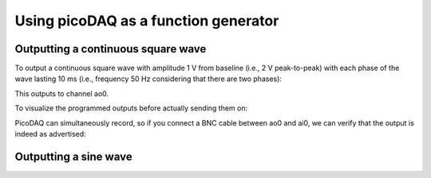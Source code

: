 .. _cookbook-funcoutput1:

Using picoDAQ as a function generator
=====================================

Outputting a continuous square wave
-----------------------------------

To output a continuous square wave with amplitude 1 V from baseline
(i.e., 2 V peak-to-peak) with each phase of the wave lasting 10 ms
(i.e., frequency 50 Hz considering that there are two phases):

.. literalinclude :: _static/code/cookbook/recipe_fo1a.py

This outputs to channel ao0.

To visualize the programmed outputs before actually sending them on:

.. literalinclude :: _static/code/cookbook/recipe_fo1b.py

.. image:: _static/imgs/cookbook/recipe_fo1b.png
   :width: 500
   :align: center

           

PicoDAQ can simultaneously record, so if you connect a BNC cable
between ao0 and ai0, we can verify that the output is indeed as
advertised:

.. literalinclude :: _static/code/cookbook/recipe_fo1c.py

.. image:: _static/imgs/cookbook/recipe_fo1c.png
   :width: 500
   :align: center

           



Outputting a sine wave
----------------------





